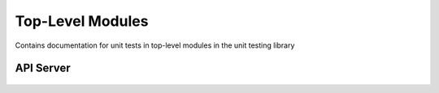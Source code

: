 Top-Level Modules
=================

Contains documentation for unit tests in top-level modules in the unit
testing library


API Server
----------

    .. automodule:: tests.unit.test_api_server
        :members:
